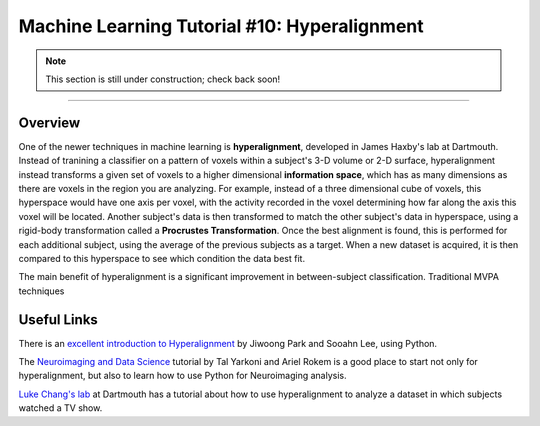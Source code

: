 .. _ML_10_Hyperalignment:

=============================================
Machine Learning Tutorial #10: Hyperalignment
=============================================

.. note::

  This section is still under construction; check back soon!

---------------

Overview
********

One of the newer techniques in machine learning is **hyperalignment**, developed in James Haxby's lab at Dartmouth. Instead of tranining a classifier on a pattern of voxels within a subject's 3-D volume or 2-D surface, hyperalignment instead transforms a given set of voxels to a higher dimensional **information space**, which has as many dimensions as there are voxels in the region you are analyzing. For example, instead of a three dimensional cube of voxels, this hyperspace would have one axis per voxel, with the activity recorded in the voxel determining how far along the axis this voxel will be located. Another subject's data is then transformed to match the other subject's data in hyperspace, using a rigid-body transformation called a **Procrustes Transformation**. Once the best alignment is found, this is performed for each additional subject, using the average of the previous subjects as a target. When a new dataset is acquired, it is then compared to this hyperspace to see which condition the data best fit.

The main benefit of hyperalignment is a significant improvement in between-subject classification. Traditional MVPA techniques 


Useful Links
************

There is an `excellent introduction to Hyperalignment <https://github.com/jwparks/Hyperalignment_tutorial/blob/main/Tutorial.ipynb>`__ by Jiwoong Park and Sooahn Lee, using Python.

The `Neuroimaging and Data Science <https://neuroimaging-data-science.org/root.html>`__ tutorial by Tal Yarkoni and Ariel Rokem is a good place to start not only for hyperalignment, but also to learn how to use Python for Neuroimaging analysis.

`Luke Chang's lab <https://naturalistic-data.org/content/Functional_Alignment.html>`__ at Dartmouth has a tutorial about how to use hyperalignment to analyze a dataset in which subjects watched a TV show.

